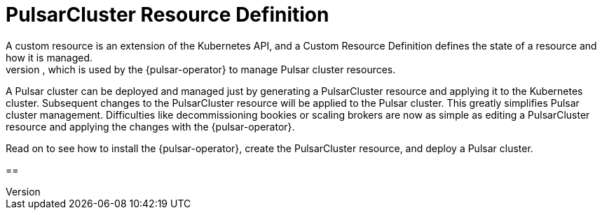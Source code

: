 = PulsarCluster Resource Definition
A custom resource is an extension of the Kubernetes API, and a Custom Resource Definition defines the state of a resource and how it is managed.
The PulsarCluster resource is a custom resource that defines the PulsarCluster resource, which is used by the {pulsar-operator} to manage Pulsar cluster resources.
A Pulsar cluster can be deployed and managed just by generating a PulsarCluster resource and applying it to the Kubernetes cluster.
Subsequent changes to the PulsarCluster resource will be applied to the Pulsar cluster.
This greatly simplifies Pulsar cluster management. Difficulties like decommissioning bookies or scaling brokers are now as simple as editing a PulsarCluster resource and applying the changes with the {pulsar-operator}.

Read on to see how to install the {pulsar-operator}, create the PulsarCluster resource, and deploy a Pulsar cluster.



==